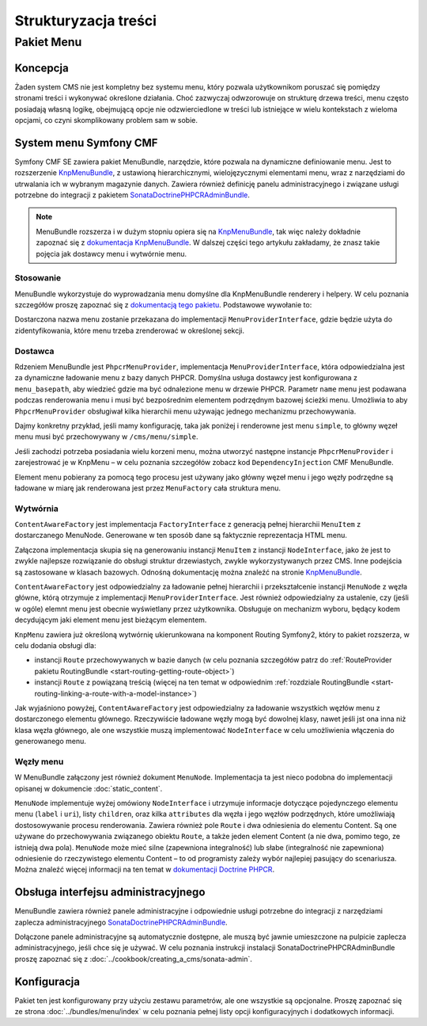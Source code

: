 .. highlight:: php
   :linenothreshold: 2

.. index::
    single: menu; pierwsze kroki
    single: CmfMenuBundle

Strukturyzacja treści
=====================

Pakiet Menu
-----------

Koncepcja
~~~~~~~~~

Żaden system CMS nie jest kompletny bez systemu menu, który pozwala użytkownikom
poruszać się pomiędzy stronami treści i wykonywać określone działania. Choć zazwyczaj
odwzorowuje on strukturę drzewa treści, menu często posiadają własną logikę, obejmującą
opcje nie odzwierciedlone w treści lub istniejące w wielu kontekstach z wieloma opcjami,
co czyni skomplikowany problem sam w sobie.

System menu Symfony CMF
~~~~~~~~~~~~~~~~~~~~~~~

Symfony CMF SE zawiera pakiet MenuBundle, narzędzie, które pozwala na dynamiczne
definiowanie menu. Jest to rozszerzenie KnpMenuBundle_, z ustawioną hierarchicznymi,
wielojęzycznymi elementami menu, wraz z narzędziami do utrwalania ich w wybranym
magazynie danych. Zawiera również definicję panelu administracyjnego i związane
usługi potrzebne do integracji z pakietem SonataDoctrinePHPCRAdminBundle_.

.. note::

    MenuBundle rozszerza i w dużym stopniu opiera się na KnpMenuBundle_, tak więc
    należy dokładnie zapoznać się z `dokumentacja KnpMenuBundle`_. W dalszej części
    tego artykułu zakładamy, że znasz takie pojęcia jak dostawcy menu i wytwórnie menu.

Stosowanie
..........

MenuBundle wykorzystuje do wyprowadzania menu domyślne dla KnpMenuBundle renderery
i helpery. W celu poznania szczegółów proszę zapoznać się z `dokumentacją tego pakietu`_.
Podstawowe wywołanie to:

.. configuration-block::

    .. code-block:: jinja

        {{ knp_menu_render('simple') }}

    .. code-block:: php

        <?php echo $view['knp_menu']->render('simple') ?>

Dostarczona nazwa menu zostanie przekazana do implementacji ``MenuProviderInterface``,
gdzie będzie użyta do zidentyfikowania, które menu trzeba zrenderować w określonej
sekcji.

Dostawca
........

Rdzeniem MenuBundle jest ``PhpcrMenuProvider``, implementacja ``MenuProviderInterface``,
która odpowiedzialna jest za dynamiczne ładowanie menu z bazy danych PHPCR. Domyślna
usługa dostawcy jest konfigurowana z ``menu_basepath``, aby  wiedzieć gdzie ma być
odnalezione menu w drzewie PHPCR. Parametr ``name`` menu jest podawana podczas
renderowania menu i musi być bezpośrednim elementem podrzędnym bazowej ścieżki menu.
Umożliwia to aby  ``PhpcrMenuProvider`` obsługiwał kilka hierarchii menu używając
jednego mechanizmu przechowywania.

Dajmy konkretny przykład, jeśli mamy konfigurację, taka jak poniżej i renderowne
jest menu ``simple``, to główny węzeł menu musi być przechowywany w ``/cms/menu/simple``.

.. configuration-block::

    .. code-block:: yaml
       :linenos:

        cmf_menu:
            menu_basepath: /cms/menu

    .. code-block:: xml
       :linenos:

        <?xml version="1.0" encoding="UTF-8" ?>

        <container
            xmlns="http://symfony.com/schema/dic/services"
            xmlns:cmf-menu="http://cmf.symfony.com/schema/dic/menu">

            <cmf-menu:config menu-basepath="/cms/menu"/>
        </container>

    .. code-block:: php
       :linenos:

        $container->loadFromExtension('cmf_menu', array(
            'menu_basepath' => '/cms/menu',
        ));

Jeśli zachodzi potrzeba posiadania wielu korzeni menu, można utworzyć następne
instancje ``PhpcrMenuProvider`` i zarejestrować je w KnpMenu – w celu poznania
szczegółów zobacz kod ``DependencyInjection`` CMF MenuBundle.

Element menu pobierany za pomocą tego procesu jest używany jako główny węzeł menu
i jego węzły podrzędne są ładowane w miarę jak renderowana jest przez ``MenuFactory``
cała struktura menu.

Wytwórnia
.........

``ContentAwareFactory`` jest implementacja ``FactoryInterface`` z generacją pełnej
hierarchii ``MenuItem`` z dostarczanego MenuNode. Generowane w ten sposób dane są
faktycznie reprezentacja HTML menu.

Załączona implementacja skupia się na generowaniu instancji ``MenuItem`` z instancji
``NodeInterface``, jako że jest to zwykle najlepsze rozwiązanie do obsługi struktur
drzewiastych, zwykle wykorzystywanych przez CMS. Inne podejścia są zastosowane w
klasach bazowych. Odnośną dokumentację można znaleźć na stronie 
KnpMenuBundle_.

``ContentAwareFactory`` jest odpowiedzialny za ładowanie pełnej hierarchii
i przekształcenie instancji ``MenuNode`` z węzła główne, którą otrzymuje z implementacji
``MenuProviderInterface``. Jest również odpowiedzialny za ustalenie, czy (jeśli w ogóle)
elemnt menu jest obecnie wyświetlany przez użytkownika.
Obsługuje on mechanizm wyboru, będący kodem decydującym jaki element menu jest
bieżącym elementem.

``KnpMenu`` zawiera już określoną wytwórnię ukierunkowana na komponent Routing
Symfony2, który to pakiet rozszerza, w celu dodania obsługi dla:

* instancji ``Route`` przechowywanych w bazie danych (w celu poznania szczegółów patrz
  do :ref:`RouteProvider pakietu RoutingBundle <start-routing-getting-route-object>`)
* instancji ``Route`` z powiązaną treścią (więcej na ten temat w odpowiednim
  :ref:`rozdziale RoutingBundle <start-routing-linking-a-route-with-a-model-instance>`)

Jak wyjaśniono powyżej, ``ContentAwareFactory`` jest odpowiedzialny za ładowanie
wszystkich węzłów menu z dostarczonego elementu głównego. Rzeczywiście ładowane
węzły mogą być dowolnej klasy, nawet jeśli jst ona inna niż klasa węzła głównego,
ale one wszystkie muszą implementować ``NodeInterface`` w celu umożliwienia włączenia
do generowanego menu.

Węzły menu
..........

W MenuBundle załączony jest również dokument ``MenuNode``. Implementacja ta jest
nieco podobna do implementacji opisanej w dokumencie :doc:`static_content`.

``MenuNode`` implementuje wyżej omówiony ``NodeInterface`` i utrzymuje informacje
dotyczące pojedynczego elementu menu (``label`` i ``uri``), listy ``children``,
oraz kilka ``attributes`` dla węzła i jego węzłów podrzędnych,  które umożliwiają
dostosowywanie procesu renderowania. Zawiera również pole ``Route`` i dwa odniesienia
do elementu Content. Są one używane do przechowywania związanego obiektu ``Route``,
a także jeden element Content (a nie dwa, pomimo tego, ze istnieją dwa pola).
``MenuNode`` może mieć silne (zapewniona integralność) lub słabe (integralność nie
zapewniona) odniesienie do rzeczywistego elementu Content – to od programisty zależy
wybór najlepiej pasujący do scenariusza. Można znaleźć więcej informacji na ten temat
w `dokumentacji Doctrine PHPCR`_.

Obsługa interfejsu administracyjnego
~~~~~~~~~~~~~~~~~~~~~~~~~~~~~~~~~~~~

MenuBundle zawiera również panele administracyjne i odpowiednie usługi potrzebne
do integracji z narzędziami zaplecza administracyjnego SonataDoctrinePHPCRAdminBundle_.

Dołączone panele administracyjne są automatycznie dostępne, ale muszą być jawnie
umieszczone na pulpicie zaplecza administracyjnego, jeśli chce się je używać.
W celu poznania instrukcji instalacji  SonataDoctrinePHPCRAdminBundle proszę zapoznać
się z :doc:`../cookbook/creating_a_cms/sonata-admin`.

Konfiguracja
~~~~~~~~~~~~

Pakiet ten jest konfigurowany przy użyciu zestawu parametrów, ale one wszystkie
są opcjonalne. Proszę zapoznać się ze strona :doc:`../bundles/menu/index` w celu
poznania pełnej listy opcji konfiguracyjnych i dodatkowych informacji.

.. _KnpMenuBundle: https://github.com/knplabs/KnpMenuBundle
.. _`dokumentacja KnpMenuBundle`: https://github.com/KnpLabs/KnpMenuBundle/blob/master/Resources/doc/index.md
.. _`dokumentacją tego pakietu`: https://github.com/KnpLabs/KnpMenuBundle/blob/master/Resources/doc/index.md#rendering-menus
.. _`dokumentacji Doctrine PHPCR`: http://docs.doctrine-project.org/projects/doctrine-phpcr-odm/en/latest/reference/association-mapping.html#references
.. _`KnpMenu`: https://github.com/knplabs/KnpMenu
.. _SonataDoctrinePHPCRAdminBundle: http://sonata-project.org/bundles/doctrine-phpcr-admin/master/doc/index.html
